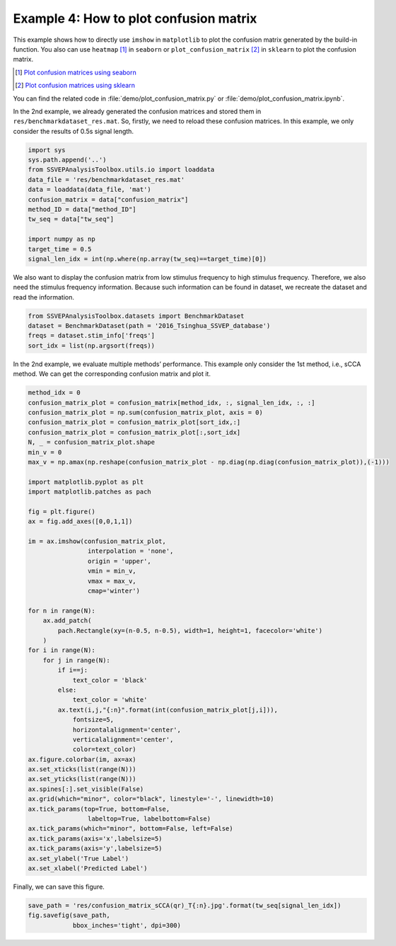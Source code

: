 .. role::  raw-html(raw)
    :format: html

Example 4: How to plot confusion matrix
-----------------------------------------------------

This example shows how to directly use ``imshow`` in ``matplotlib`` to plot the confusion matrix generated by the build-in function. You also can use ``heatmap`` [#heatmap]_ in ``seaborn`` or ``plot_confusion_matrix`` [#plot_confusion_matrix]_ in ``sklearn`` to plot the confusion matrix. 

.. [#heatmap] `Plot confusion matrices using seaborn <https://www.stackvidhya.com/plot-confusion-matrix-in-python-and-why/>`_
.. [#plot_confusion_matrix] `Plot confusion matrices using sklearn <https://scikit-learn.org/stable/modules/generated/sklearn.metrics.plot_confusion_matrix.html>`_

You can find the related code in :file:`demo/plot_confusion_matrix.py` or :file:`demo/plot_confusion_matrix.ipynb`.

In the 2nd example, we already generated the confusion matrices and
stored them in ``res/benchmarkdataset_res.mat``. So, firstly, we need to
reload these confusion matrices. In this example, we only consider the
results of 0.5s signal length.

.. code:: ipython3

    import sys
    sys.path.append('..')
    from SSVEPAnalysisToolbox.utils.io import loaddata
    data_file = 'res/benchmarkdataset_res.mat'
    data = loaddata(data_file, 'mat')
    confusion_matrix = data["confusion_matrix"]
    method_ID = data["method_ID"]
    tw_seq = data["tw_seq"]
    
    import numpy as np
    target_time = 0.5
    signal_len_idx = int(np.where(np.array(tw_seq)==target_time)[0])

We also want to display the confusion matrix from low stimulus frequency
to high stimulus frequency. Therefore, we also need the stimulus
frequency information. Because such information can be found in dataset,
we recreate the dataset and read the information.

.. code:: ipython3

    from SSVEPAnalysisToolbox.datasets import BenchmarkDataset
    dataset = BenchmarkDataset(path = '2016_Tsinghua_SSVEP_database')
    freqs = dataset.stim_info['freqs']
    sort_idx = list(np.argsort(freqs))

In the 2nd example, we evaluate multiple methods’ performance. This
example only consider the 1st method, i.e., sCCA method. We can get the
corresponding confusion matrix and plot it.

.. code:: ipython3

    method_idx = 0
    confusion_matrix_plot = confusion_matrix[method_idx, :, signal_len_idx, :, :]
    confusion_matrix_plot = np.sum(confusion_matrix_plot, axis = 0)
    confusion_matrix_plot = confusion_matrix_plot[sort_idx,:]
    confusion_matrix_plot = confusion_matrix_plot[:,sort_idx]
    N, _ = confusion_matrix_plot.shape
    min_v = 0
    max_v = np.amax(np.reshape(confusion_matrix_plot - np.diag(np.diag(confusion_matrix_plot)),(-1)))
    
    import matplotlib.pyplot as plt
    import matplotlib.patches as pach
    
    fig = plt.figure()
    ax = fig.add_axes([0,0,1,1])
    
    im = ax.imshow(confusion_matrix_plot,
                    interpolation = 'none',
                    origin = 'upper',
                    vmin = min_v,
                    vmax = max_v,
                    cmap='winter')
    
    for n in range(N):
        ax.add_patch(
            pach.Rectangle(xy=(n-0.5, n-0.5), width=1, height=1, facecolor='white')
        )
    for i in range(N):
        for j in range(N):
            if i==j:
                text_color = 'black'
            else:
                text_color = 'white'
            ax.text(i,j,"{:n}".format(int(confusion_matrix_plot[j,i])),
                fontsize=5,
                horizontalalignment='center',
                verticalalignment='center',
                color=text_color)
    ax.figure.colorbar(im, ax=ax)
    ax.set_xticks(list(range(N)))
    ax.set_yticks(list(range(N)))
    ax.spines[:].set_visible(False)
    ax.grid(which="minor", color="black", linestyle='-', linewidth=10)
    ax.tick_params(top=True, bottom=False,
                    labeltop=True, labelbottom=False)
    ax.tick_params(which="minor", bottom=False, left=False)
    ax.tick_params(axis='x',labelsize=5)
    ax.tick_params(axis='y',labelsize=5)
    ax.set_ylabel('True Label')
    ax.set_xlabel('Predicted Label')


.. image:: ../../demo/res/confusion_matrix_sCCA(qr)_T0.5.jpg


Finally, we can save this figure.

.. code:: ipython3

    save_path = 'res/confusion_matrix_sCCA(qr)_T{:n}.jpg'.format(tw_seq[signal_len_idx])
    fig.savefig(save_path, 
                bbox_inches='tight', dpi=300)
